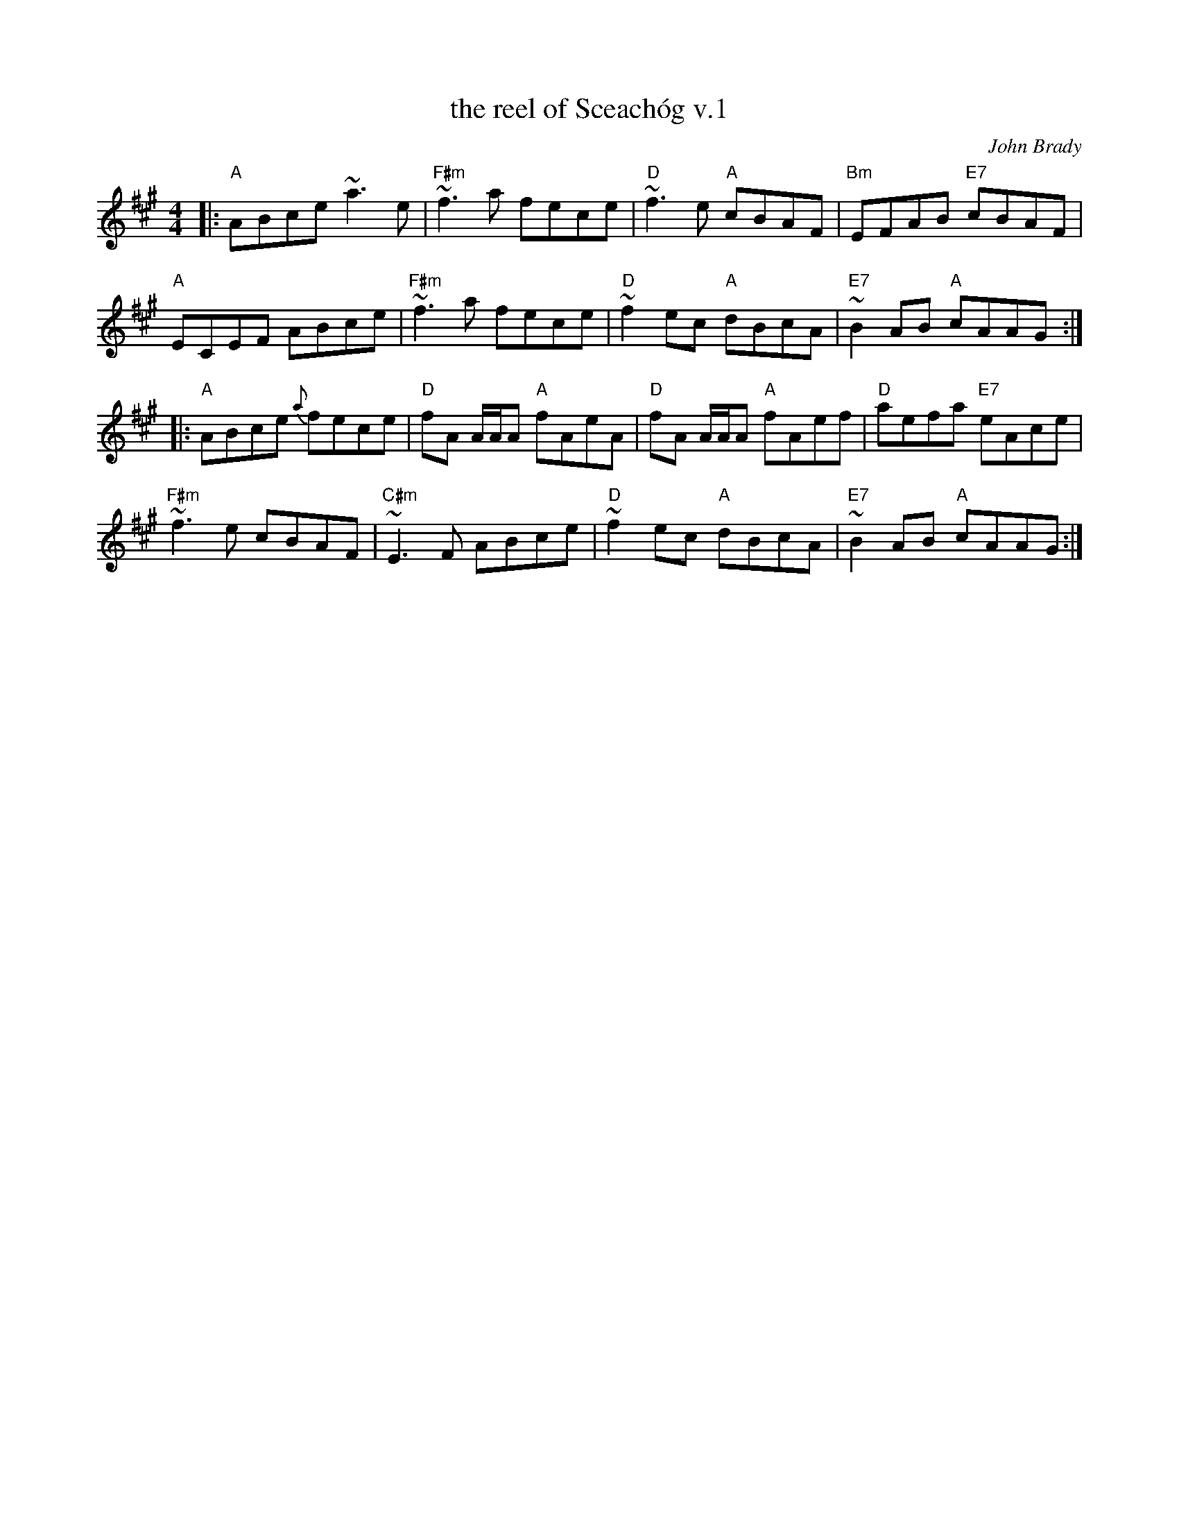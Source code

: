 X: 1
T: the reel of Sceach\'og v.1
C: John Brady
N: Written by Joun Brady, flute player from Offaly , Ireland in the late 1970s.
R: reel
M: 4/4
L: 1/8
K: A
|:\
"A"ABce ~a3e | "F#m"~f3a fece | "D"~f3e "A"cBAF | "Bm"EFAB "E7"cBAF |
"A"ECEF ABce | "F#m"~f3a fece | "D"~f2ec "A"dBcA | "E7"~B2AB "A"cAAG :|
|:\
"A"ABce {a}fece | "D"fA A/A/A "A"fAeA | "D"fA A/A/A "A"fAef | "D"aefa "E7"eAce |
"F#m"~f3e cBAF | "C#m"~E3F ABce | "D"~f2ec "A"dBcA | "E7"~B2AB "A"cAAG :|
